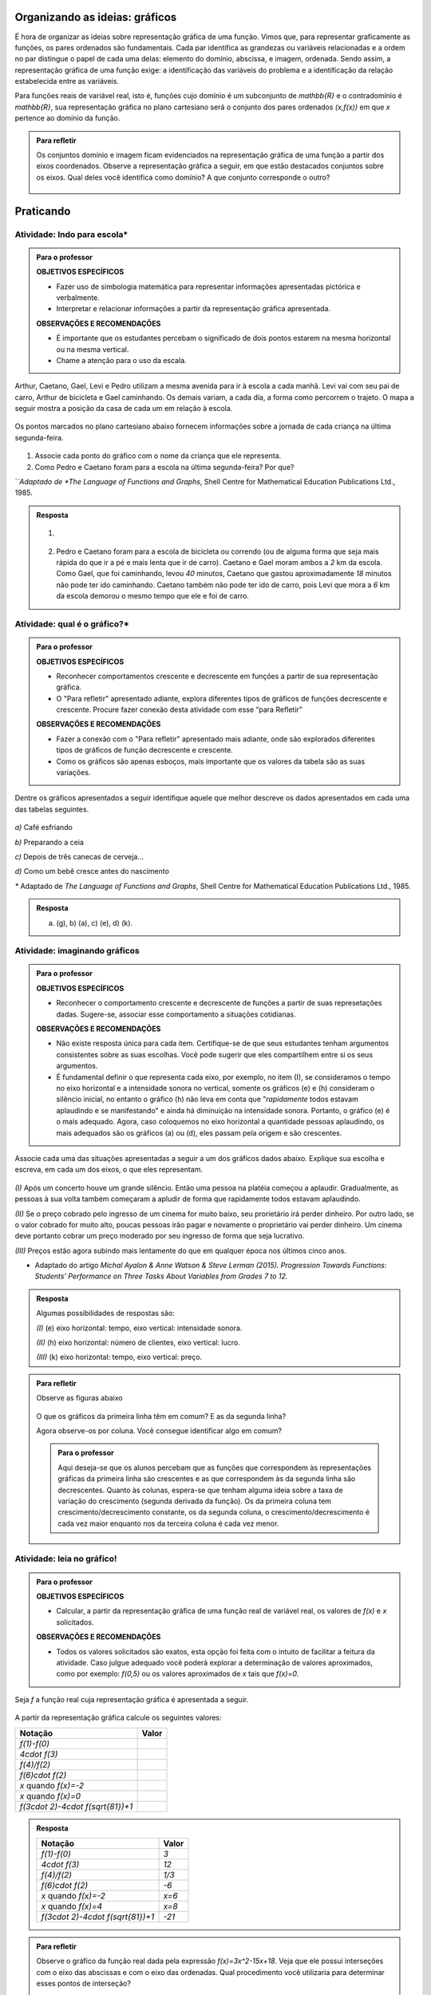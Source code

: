 .. _sec-organizando-graficos:

*******************************
Organizando as ideias: gráficos
*******************************

É hora de organizar as ideias sobre representação gráfica de uma função. Vimos que, para representar graficamente as funções, os pares ordenados são fundamentais. Cada par identifica as grandezas ou variáveis relacionadas e a ordem no par distingue o papel de cada uma delas: elemento do domínio, abscissa, e imagem, ordenada. Sendo assim, a representação gráfica de uma função exige: a identificação das variáveis do problema e a identificação da relação estabelecida entre as variáveis.

Para funções reais de variável real, isto é, funções cujo domínio é um subconjunto de `\mathbb{R}` e o contradomínio é `\mathbb{R}`, sua representação gráfica no plano cartesiano será o conjunto dos pares ordenados `(x,f(x))` em que `x` pertence ao domínio da função.

.. figure:: _resources/graf_ilustra.png
   :width: 300pt
   :align: center


.. admonition:: Para refletir

   Os conjuntos domínio e imagem ficam evidenciados na representação gráfica de uma  função a partir dos eixos coordenados. Observe a representação gráfica a seguir, em que estão destacados conjuntos sobre os eixos. Qual deles você identifica como domínio? A que conjunto corresponde o outro?

   .. figure:: _resources/graf_dominio_imagem.png
      :width: 400pt
      :align: center


.. _sec-praticando-grafico:

**********
Praticando
**********


.. _ativ-indo-para-escola:

Atividade: Indo para escola*
------------------------------


.. admonition:: Para o professor

   **OBJETIVOS ESPECÍFICOS**
      
   * Fazer uso de simbologia matemática para representar informações apresentadas pictórica e verbalmente.
   * Interpretar e relacionar informações a partir da representação gráfica apresentada.
   
   **OBSERVAÇÕES E RECOMENDAÇÕES**
   
   * É importante que os estudantes percebam o significado de dois pontos estarem na mesma horizontal ou na mesma vertical.
   * Chame a atenção para o uso da escala.

Arthur, Caetano, Gael, Levi e Pedro utilizam a mesma avenida para ir à escola a cada manhã. Levi vai com seu pai de carro, Arthur de bicicleta e Gael caminhando. Os demais variam, a cada dia, a forma como percorrem o trajeto. O mapa a seguir mostra a posição da casa de cada um em relação à escola.

.. _fig-mapa-escola:

.. figure:: _resources/jornada_escola.png
   :width: 400pt
   :align: center

Os pontos marcados no plano cartesiano abaixo fornecem informações sobre a jornada de cada criança na última segunda-feira.


.. _fig-grafico-jornada:

.. figure:: _resources/jornada_escola_grafico.png
   :width: 300pt
   :align: center

#. Associe cada ponto do gráfico com o nome da criança que ele representa.
#. Como Pedro e Caetano foram para a escola na última segunda-feira? Por que? 

`*`Adaptado de *The Language of Functions and Graphs*, Shell Centre for Mathematical Education Publications Ltd., 1985.


.. admonition:: Resposta 

   #.

	     .. figure:: _resources/jornada_escola_grafico_sol.png
	        :width: 300pt
	        :align: center

   #. Pedro e Caetano foram para a escola de bicicleta ou correndo (ou de alguma forma que seja mais rápida do que ir a pé e mais lenta que ir de carro). Caetano e Gael moram ambos a `2` km da escola. Como Gael, que foi caminhando, levou `40` minutos, Caetano que gastou aproximadamente `18` minutos não pode ter ido caminhando. Caetano também não pode ter ido de carro, pois Levi que mora a `6` km da escola demorou o mesmo tempo que ele e foi de carro. 

.. _ativ-qual-e-o-grafico:

Atividade: qual é o gráfico?*
------------------------------

.. admonition:: Para o professor

   **OBJETIVOS ESPECÍFICOS**
   
   * Reconhecer comportamentos crescente e decrescente em funções a partir de sua representação gráfica.
   * O "Para refletir" apresentado adiante, explora diferentes tipos de gráficos de funções decrescente e crescente. Procure fazer conexão desta atividade com esse “para Refletir”
   
   **OBSERVAÇÕES E RECOMENDAÇÕES**
   
   * Fazer a conexão com o "Para refletir" apresentado mais adiante, onde são explorados diferentes tipos de gráficos de função decrescente e crescente.
   * Como os gráficos são apenas esboços, mais importante que os valores da tabela são as suas variações.

Dentre os gráficos apresentados a seguir identifique aquele que melhor descreve os dados apresentados em cada uma das tabelas seguintes.

.. figure:: _resources/grafico_tabelas.png
   :width: 350pt
   :align: center

`a)` Café esfriando

.. table::
   :widths: 3 3 3 3 3 3 3 3
   :column-alignment: center center center center center center center center

   +-------------------+----+----+----+----+----+----+----+
   |  Tempo (minutos)  |  0 |  5 | 10 | 15 | 20 | 25 | 30 |
   +-------------------+----+----+----+----+----+----+----+
   | Temperatura (ºC)  | 90 | 79 | 70 | 62 | 55 | 49 | 44 |
   +-------------------+----+----+----+----+----+----+----+

`b)` Preparando a ceia

.. table::
   :widths: 3 3 3 3 3 3 3 3
   :column-alignment: center center center center center center center center

   +-------------------+-----+----+-----+----+----+----+----+
   |  Peso (quilos)    |  3  |  4 | 5   | 6  | 7  | 8  | 9  |
   +-------------------+-----+----+-----+----+----+----+----+
   | Tempo (horas )    | 2,5 | 3  | 3,5 | 4  | 4,5| 5  | 5,5|
   +-------------------+-----+----+-----+----+----+----+----+

`c)` Depois de três canecas de cerveja...

.. table::
   :widths: 3 3 3 3 3 3 3 3
   :column-alignment: center center center center center center center center

   +------------------------------+-----+----+-----+----+----+----+----+
   |  Tempo (horas)               |  1  |  2 | 3   | 4  | 5  | 6  | 7  |
   +------------------------------+-----+----+-----+----+----+----+----+
   | Álcool no sangue (mg/100ml)  | 90  | 75 | 60  | 45 | 30 | 15 | 0  |
   +------------------------------+-----+----+-----+----+----+----+----+

`d)` Como um bebê cresce antes do nascimento

.. table::
   :widths: 3 3 3 3 3 3 3 3 3
   :column-alignment: center center center center center center center center center

   +-------------------------------+-----+----+-----+----+----+----+----+----+
   |  Tempo de gestação (meses)    |  2  |  3 | 4   | 5  | 6  | 7  | 8  |  9 |
   +-------------------------------+-----+----+-----+----+----+----+----+----+
   | Comprimento do bebê (cm)      | 4   | 9  | 16  | 24 | 30 | 34 | 38 | 42 |
   +-------------------------------+-----+----+-----+----+----+----+----+----+

`*` Adaptado de *The Language of Functions and Graphs*, Shell Centre for Mathematical Education Publications Ltd., 1985.

.. admonition:: Resposta

   a) (g), b) (a), c) (e), d) (k).


Atividade: imaginando gráficos
------------------------------

.. admonition:: Para o professor

   **OBJETIVOS ESPECÍFICOS**
      
   * Reconhecer o comportamento crescente e decrescente de funções a partir de suas represetações dadas. Sugere-se, associar esse comportamento a situações cotidianas.
   
   **OBSERVAÇÕES E RECOMENDAÇÕES**
   
   * Não existe resposta única para cada item. Certifique-se de que seus estudantes tenham argumentos consistentes sobre as suas escolhas. Você pode sugerir que eles compartilhem entre si os seus argumentos.
   * É fundamental definir o que representa cada eixo, por exemplo, no item (I), se consideramos o tempo no eixo horizontal e a intensidade sonora no vertical, somente os gráficos (e) e (h) consideram o silêncio inicial, no entanto o gráfico (h) não leva em conta que "*rapidamente* todos estavam aplaudindo e se manifestando" e ainda há diminuição na intensidade sonora. Portanto, o gráfico (e) é o mais adequado. Agora, caso coloquemos no eixo horizontal a quantidade pessoas aplaudindo, os mais adequados são os gráficos (a) ou (d), eles passam pela origem e são crescentes.

Associe cada uma das situações apresentadas a seguir a um dos gráficos dados abaixo. Explique sua escolha e escreva, em cada um dos eixos, o que eles representam. 


.. figure:: _resources/graficos.png
   :width: 480pt
   :align: center


`(I)` Após um concerto houve um grande silêncio. Então uma pessoa na platéia começou a aplaudir. Gradualmente, as pessoas à sua volta também começaram a apludir de forma que rapidamente todos estavam aplaudindo.

`(II)` Se o preço cobrado pelo ingresso de um cinema for muito baixo, seu prorietário irá perder dinheiro. Por outro lado, se o valor cobrado for muito alto, poucas pessoas irão pagar e novamente o proprietário vai perder dinheiro. Um cinema deve portanto cobrar um preço moderado por seu ingresso de forma que seja lucrativo.

`(III)` Preços estão agora subindo mais lentamente do que em qualquer época nos últimos cinco anos.

* Adaptado do artigo *Michal Ayalon & Anne Watson & Steve Lerman (2015). Progression Towards Functions: Students’ Performance on Three Tasks About Variables from Grades 7 to 12.*


.. admonition:: Resposta

   Algumas possibilidades de respostas são:

   `(I)` (e) eixo horizontal: tempo, eixo vertical: intensidade sonora. 
   
   `(II)` (h) eixo horizontal: número de clientes, eixo vertical: lucro. 
   
   `(III)` (k) eixo horizontal: tempo, eixo vertical: preço.


.. admonition:: Para refletir

   Observe as figuras abaixo

   .. figure:: _resources/grafico_construir_grafico.png
      :width: 480pt
      :align: center

   O que os gráficos da primeira linha têm em comum? E as da segunda linha?

   Agora observe-os por coluna. Você consegue identificar algo em comum?
   
   
   .. admonition:: Para o professor

      Aqui deseja-se que os alunos percebam que as funções que correspondem às representações gráficas da primeira linha são crescentes e as que correspondem às da segunda linha são decrescentes. Quanto às colunas, espera-se que tenham alguma ideia sobre a taxa de variação do crescimento (segunda derivada da função). Os da primeira coluna tem crescimento/decrescimento constante, os da segunda coluna, o crescimento/decrescimento é cada vez maior enquanto nos da terceira coluna é cada vez menor.


.. glossary:: 

   Função crescente e função decrescente
      Uma função `f: \mathbb{R} \to \mathbb{R}` é dita *crescente* quando os valores das imagens, `f(x)`, aumentam à medida em que os valores de `x` aumentam, ou seja, para `x_2>x_1` tem-se `f(x_2)>f(x_1)`.

         .. figure:: _resources/grafico_crescente.png
            :width: 200pt
            :align: center
	
      E é dita *decrescente* quando os valores das imagens, `f(x)`, diminuem à medida em que os valores de `x` aumentam, ou seja, para `x_2>x_1` tem-se `f(x_2)<f(x_1)`.
   
         .. figure:: _resources/grafico_decrescente.png
            :width: 200pt
            :align: center     
        


.. _ativ-praticando-notacao:

Atividade: leia no gráfico!
------------------------------

.. admonition:: Para o professor

   **OBJETIVOS ESPECÍFICOS**
      
   * Calcular, a partir da representação gráfica de uma função real de variável real, os valores de `f(x)` e `x` solicitados.
   
   **OBSERVAÇÕES E RECOMENDAÇÕES**
   
   * Todos os valores solicitados são exatos, esta opção foi feita com o intuito de facilitar a feitura da atividade. Caso julgue adequado você poderá explorar a determinação de valores aproximados, como por exemplo: `f(0,5)` ou os valores aproximados de `x` tais que `f(x)=0`.


Seja `f` a função real cuja representação gráfica é apresentada a seguir.

.. figure:: _resources/praticando_notacao_grafico.png
   :width: 300pt
   :align: center

A partir da representação gráfica calcule os seguintes valores:

.. table::
   :widths: 3 3
   :column-alignment: center center

+------------------------------------+-------+
| Notação                            | Valor |
+====================================+=======+
| `f(1)-f(0)`                        |       |
+------------------------------------+-------+
| `4\cdot f(3)`                      |       |
+------------------------------------+-------+
| `f(4)/f(2)`                        |       |
+------------------------------------+-------+
| `f(6)\cdot f(2)`                   |       |
+------------------------------------+-------+
| `x` quando `f(x)=-2`               |       |
+------------------------------------+-------+
| `x` quando `f(x)=0`                |       |
+------------------------------------+-------+
|`f(3\cdot 2)-4\cdot f(\sqrt{81})+1` |       |
+------------------------------------+-------+


.. admonition:: Resposta 

   .. table::
      :widths: 3 3
      :column-alignment: center center

   +------------------------------------+-------+
   | Notação                            | Valor |
   +====================================+=======+
   | `f(1)-f(0)`                        |  `3`  |
   +------------------------------------+-------+
   | `4\cdot f(3)`                      | `12`  |
   +------------------------------------+-------+
   | `f(4)/f(2)`                        | `1/3` |
   +------------------------------------+-------+
   | `f(6)\cdot f(2)`                   | `-6`  |
   +------------------------------------+-------+
   | `x` quando `f(x)=-2`               | `x=6` |
   +------------------------------------+-------+
   | `x` quando `f(x)=4`                | `x=8` |
   +------------------------------------+-------+
   |`f(3\cdot 2)-4\cdot f(\sqrt{81})+1` | `-21` |
   +------------------------------------+-------+

.. admonition:: Para refletir

   Observe o gráfico da função real dada pela expressão `f(x)=3x^2-15x+18`. Veja que ele possui interseções com o eixo das abscissas e com o eixo das ordenadas. Qual procedimento você utilizaria para determinar esses pontos de interseção?


   .. figure:: _resources/zeros_parabola.png
      :width: 200pt
      :align: center

   Os valores de `x` para os quais há interseção com o eixo das abscissas são chamados de *zeros* da função.

